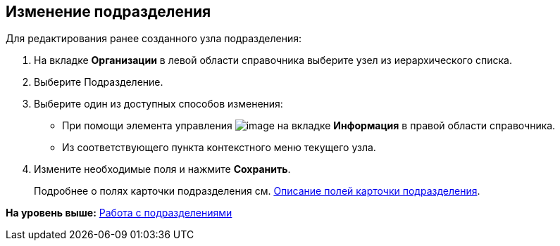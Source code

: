 
== Изменение подразделения

[[EditDept__steps_btp_dmk_v4b]]
Для редактирования ранее созданного узла подразделения:

. [.ph .cmd]#На вкладке [.keyword .wintitle]*Организации* в левой области справочника выберите узел из иерархического списка.#
. [.ph .cmd]#Выберите Подразделение.#
. [#EditDept__d7e60 .ph .cmd]#Выберите один из доступных способов изменения:#
* [#EditDept__d7e65]#При помощи элемента управления image:buttons/pencilNomenclature.png[image] на вкладке [.keyword .wintitle]*Информация* в правой области справочника.#
* [#EditDept__d7e73]#Из соответствующего пункта контекстного меню текущего узла.#
. [.ph .cmd]#Измените необходимые поля и нажмите [.ph .uicontrol]*Сохранить*.#
+
Подробнее о полях карточки подразделения см. xref:EmployeeDirFieldDept.html[Описание полей карточки подразделения].

*На уровень выше:* xref:../topics/ManageDepts.html[Работа с подразделениями]
